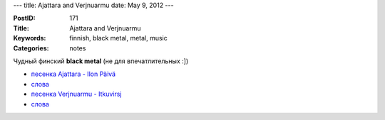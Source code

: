 ---
title: Ajattara and Verjnuarmu
date: May 9, 2012
---

:PostID: 171
:Title: Ajattara and Verjnuarmu
:Keywords: finnish, black metal, metal, music
:Categories: notes

Чудный финский **black metal** (не для впечатлительных :])

- `песенка Ajattara - Ilon Päivä <http://www.youtube.com/watch?v=-FesPsitGOY>`_
- `слова <http://www.darklyrics.com/lyrics/ajattara/ilonjuhla.html#1>`_
- `песенка Verjnuarmu - Itkuvirsj  <http://www.youtube.com/watch?v=F2kHQg1EbXY>`_
- `слова <http://www.darklyrics.com/lyrics/verjnuarmu/muanpillinenhelevetti.html#6>`_
